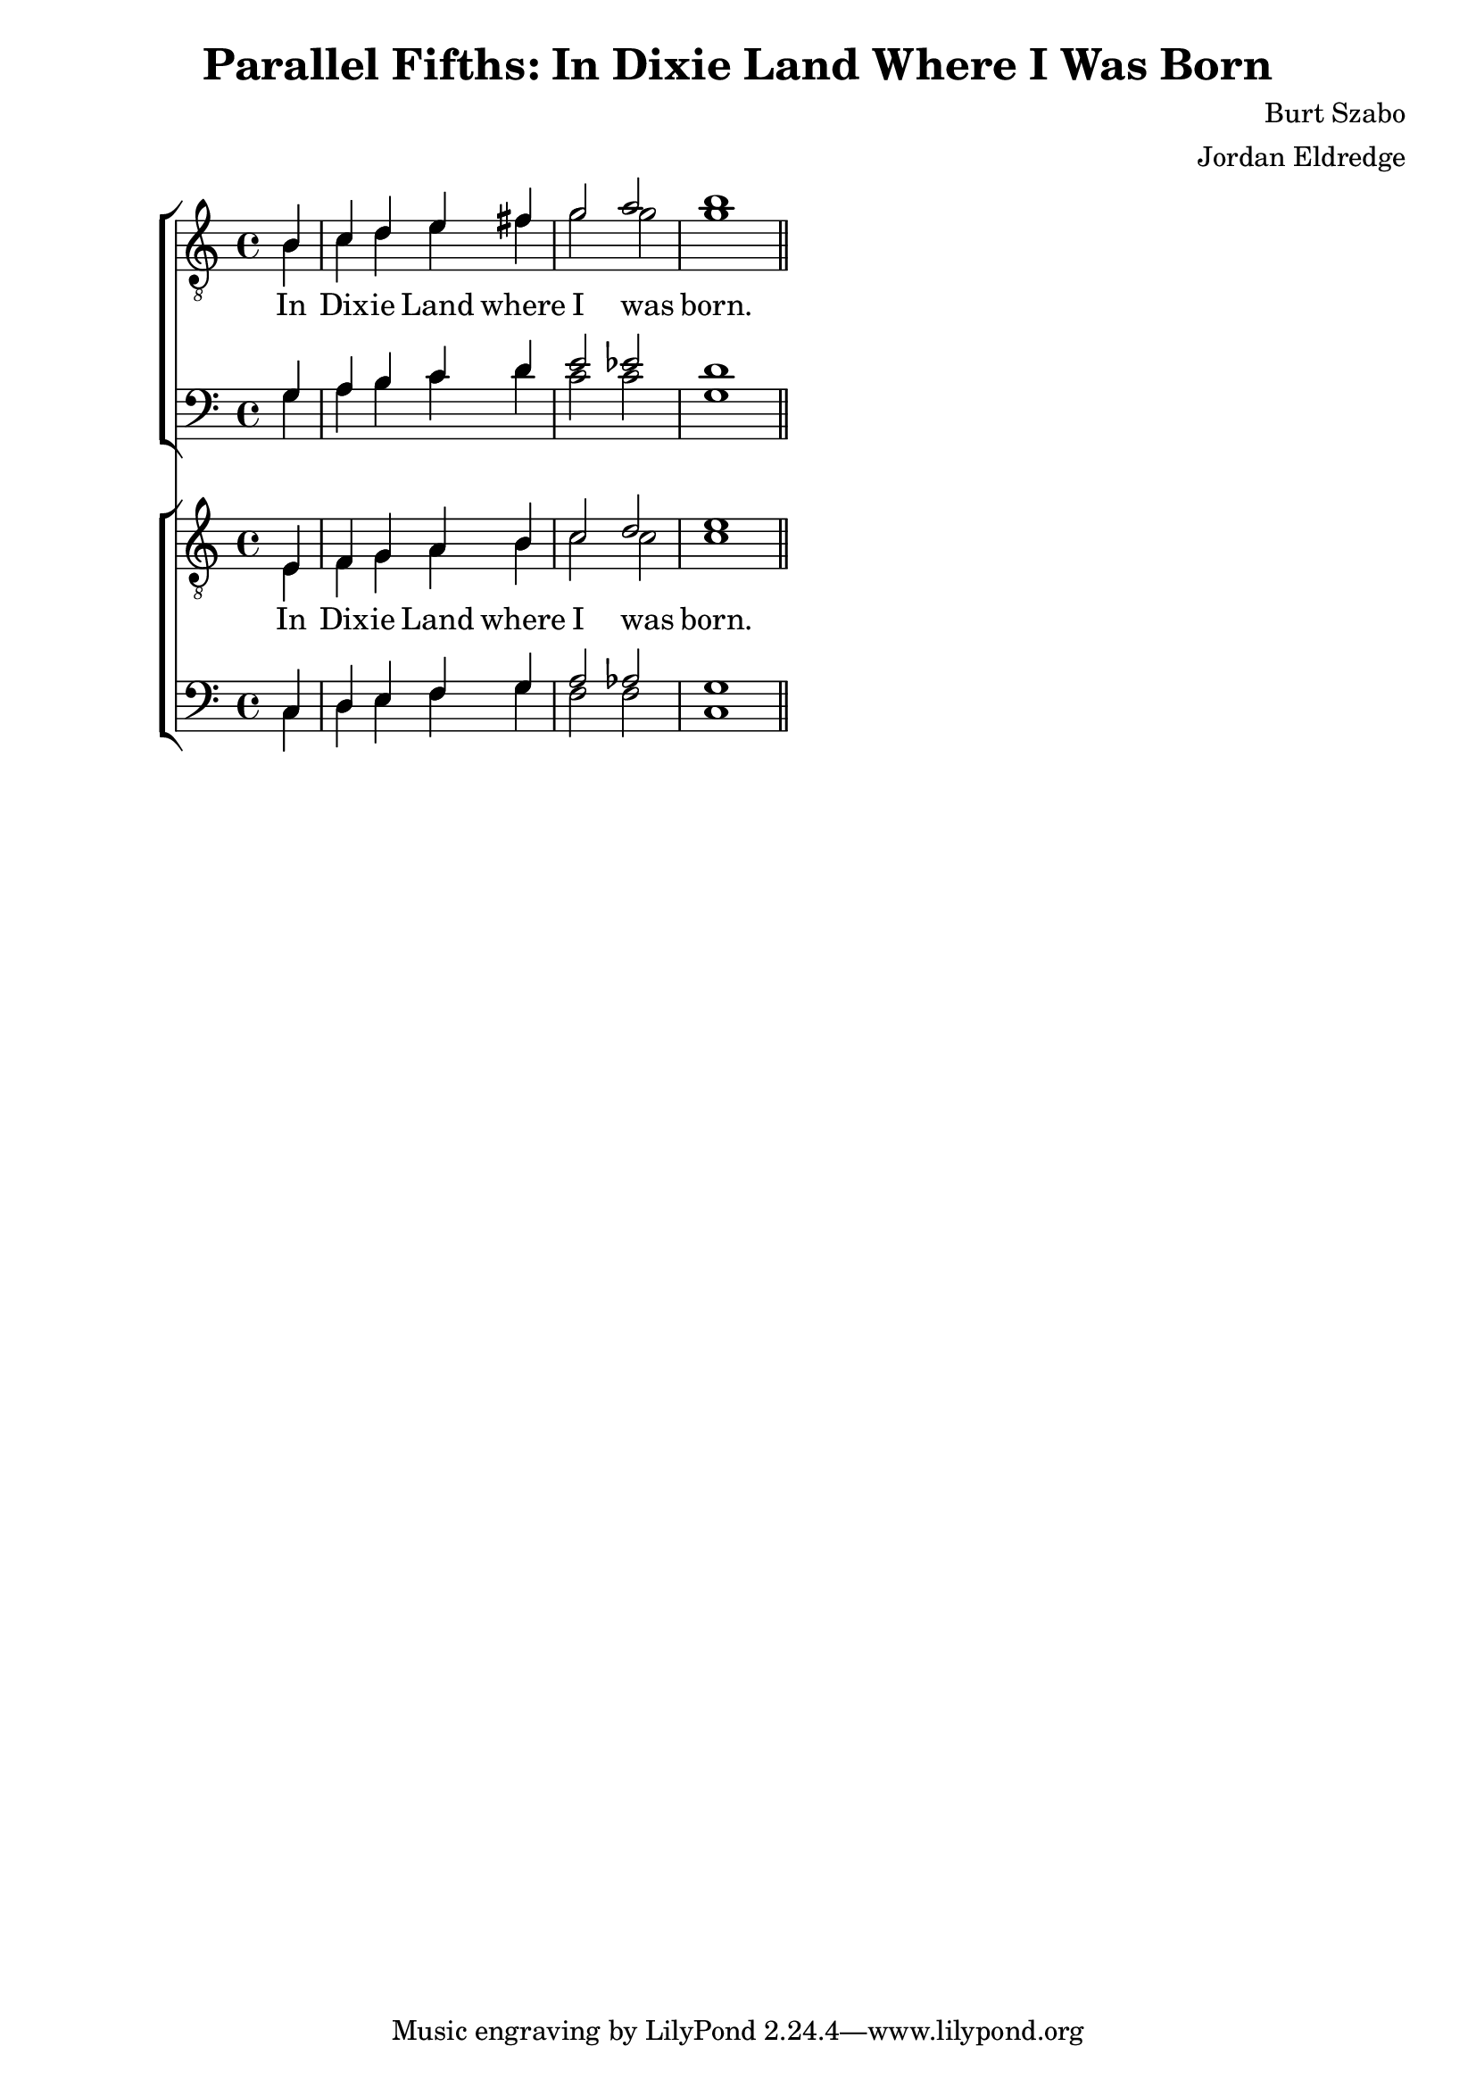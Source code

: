  \version "2.10.10"
     global = {
        \key c \major
        \time 4/4
        \set Staff.midiInstrument = "alto sax"
		\partial 4
     }
    
     tenorMusic = \relative c {
		e4 
		| f g a b 
		| c2 d2 
		| e1\bar "||"
     }
     leadMusic = \relative c {
		e4 
		| f g a b 
		| c2 c2 
		| c1\bar "||"
     }
     
     leadWords =\lyricmode {
     	In Dix -- ie Land where I was born.
     }
     bariMusic = \relative c {
    	c4 
		| d e f g 
		| a2 aes2 
		| g1\bar "||"
     }
     
     bassMusic = \relative c {
    	c4 
		| d e f g 
		| f2 f2 
		| c1\bar "||"
     }
    
     \header {
		title = "Parallel Fifths: In Dixie Land Where I Was Born"
		composer = "Burt Szabo"
		arranger = "Jordan Eldredge"
	 }

     \score  { <<		
		    \new ChoirStaff << 
			\new Staff = tenorStaff <<
				\clef "G_8"
				\new Voice = "tenors" { \voiceOne <<	\global \transpose c g \tenorMusic >> }
				\new Voice = "leads" { \voiceTwo << 	\global \transpose c g \leadMusic >> }
			>>
			\new Lyrics = "leads" { s1 }
			\new Staff = tenorStaff <<
				\clef bass
              	\new Voice = "baris" { \voiceOne <<  	\global \transpose c g \bariMusic >> }
                \new Voice = "basses" { \voiceTwo << 	\global \transpose c g \bassMusic >> }
           >>
           \context Lyrics = leads \lyricsto leads \leadWords
        >>
        \new ChoirStaff <<
			\new Staff = tenorStaff <<
				\clef "G_8"
				\new Voice = "tenors" { \voiceOne <<  \global \tenorMusic >> }
				\new Voice = "leads" { \voiceTwo << \global \leadMusic >> }
			>>
			\new Lyrics = "leads" { s1 }
			\new Staff = tenorStaff <<
				\clef bass
              	\new Voice = "baris" { \voiceOne <<  \global \bariMusic >> }
                \new Voice = "basses" { \voiceTwo << \global \bassMusic >> }
           >>
           \context Lyrics = leads \lyricsto leads \leadWords
        >>
     >> 
     \layout {

        }
		\midi {
			\context {
				\Score
			}
		}
	}
     
     
